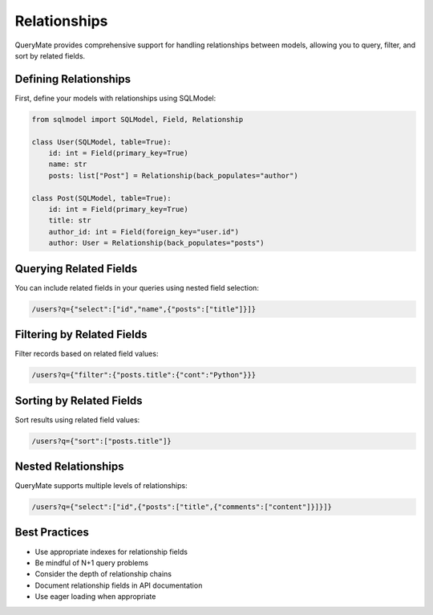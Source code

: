 Relationships
============

QueryMate provides comprehensive support for handling relationships between models, allowing you to query, filter, and sort by related fields.

Defining Relationships
-------------------

First, define your models with relationships using SQLModel:

.. code-block:: python

    from sqlmodel import SQLModel, Field, Relationship

    class User(SQLModel, table=True):
        id: int = Field(primary_key=True)
        name: str
        posts: list["Post"] = Relationship(back_populates="author")

    class Post(SQLModel, table=True):
        id: int = Field(primary_key=True)
        title: str
        author_id: int = Field(foreign_key="user.id")
        author: User = Relationship(back_populates="posts")

Querying Related Fields
--------------------

You can include related fields in your queries using nested field selection:

.. code-block:: text

    /users?q={"select":["id","name",{"posts":["title"]}]}

Filtering by Related Fields
------------------------

Filter records based on related field values:

.. code-block:: text

    /users?q={"filter":{"posts.title":{"cont":"Python"}}}

Sorting by Related Fields
----------------------

Sort results using related field values:

.. code-block:: text

    /users?q={"sort":["posts.title"]}

Nested Relationships
-----------------

QueryMate supports multiple levels of relationships:

.. code-block:: text

    /users?q={"select":["id",{"posts":["title",{"comments":["content"]}]}]}

Best Practices
------------

* Use appropriate indexes for relationship fields
* Be mindful of N+1 query problems
* Consider the depth of relationship chains
* Document relationship fields in API documentation
* Use eager loading when appropriate 